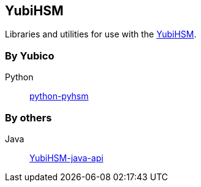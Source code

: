 == YubiHSM
Libraries and utilities for use with the
https://www.yubico.com/products/yubihsm/[YubiHSM].

=== By Yubico

Python:: link:/python-pyhsm/[python-pyhsm]

=== By others
Java:: https://github.com/UnitedID/YubiHSM-java-api[YubiHSM-java-api]
